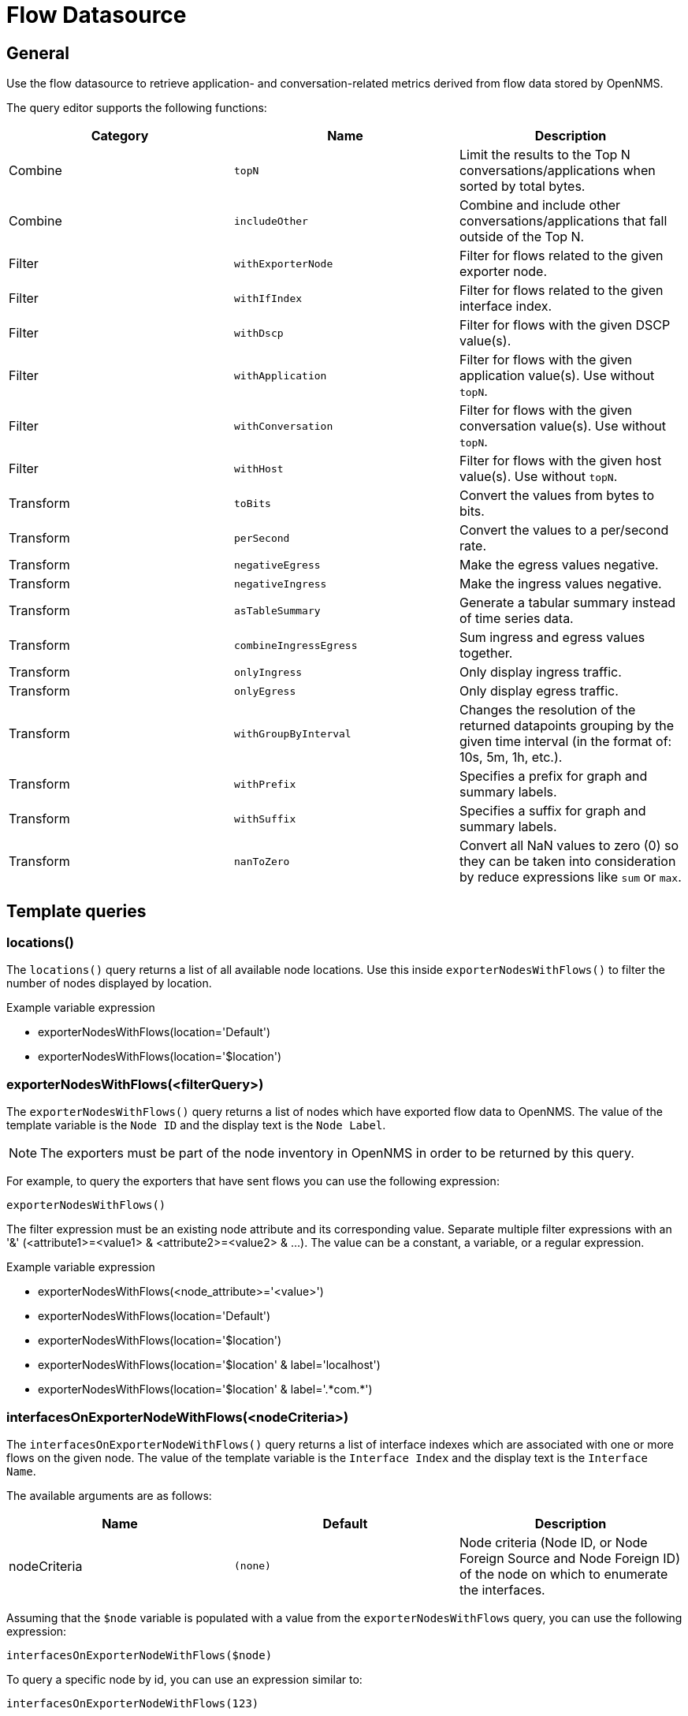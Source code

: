 = Flow Datasource

== General

Use the flow datasource to retrieve application- and conversation-related metrics derived from flow data stored by OpenNMS.

The query editor supports the following functions:

[options="header, %autowidth"]
|===
| Category  | Name                    | Description
| Combine   | `topN`                  | Limit the results to the Top N conversations/applications when sorted by total bytes.
| Combine   | `includeOther`          | Combine and include other conversations/applications that fall outside of the Top N.
| Filter    | `withExporterNode`      | Filter for flows related to the given exporter node.
| Filter    | `withIfIndex`           | Filter for flows related to the given interface index.
| Filter    | `withDscp`              | Filter for flows with the given DSCP value(s).
| Filter    | `withApplication`       | Filter for flows with the given application value(s). Use without `topN`.
| Filter    | `withConversation`      | Filter for flows with the given conversation value(s). Use without `topN`.
| Filter    | `withHost`              | Filter for flows with the given host value(s). Use without `topN`.
| Transform | `toBits`                | Convert the values from bytes to bits.
| Transform | `perSecond`             | Convert the values to a per/second rate.
| Transform | `negativeEgress`        | Make the egress values negative.
| Transform | `negativeIngress`       | Make the ingress values negative.
| Transform | `asTableSummary`        | Generate a tabular summary instead of time series data.
| Transform | `combineIngressEgress`  | Sum ingress and egress values together.
| Transform | `onlyIngress`           | Only display ingress traffic.
| Transform | `onlyEgress`            | Only display egress traffic.
| Transform | `withGroupByInterval`   | Changes the resolution of the returned datapoints grouping by the given time interval (in the format of: 10s, 5m, 1h, etc.).
| Transform | `withPrefix`            | Specifies a prefix for graph and summary labels.
| Transform | `withSuffix`            | Specifies a suffix for graph and summary labels.
| Transform | `nanToZero`             | Convert all NaN values to zero (0) so they can be taken into consideration by reduce expressions like `sum` or `max`.
|===


[[ds-flow-template]]
== Template queries

=== locations()

The `locations()` query returns a list of all available node locations.
Use this inside `exporterNodesWithFlows()` to filter the number of nodes displayed by location.

.Example variable expression
* exporterNodesWithFlows(location='Default')
* exporterNodesWithFlows(location='$location')

=== exporterNodesWithFlows(<filterQuery>)

The `exporterNodesWithFlows()` query returns a list of nodes which have exported flow data to OpenNMS.
The value of the template variable is the `Node ID` and the display text is the `Node Label`.

NOTE: The exporters must be part of the node inventory in OpenNMS in order to be returned by this query.

For example, to query the exporters that have sent flows you can use the following expression:
```
exporterNodesWithFlows()
```

The filter expression must be an existing node attribute and its corresponding value.
Separate multiple filter expressions with an '&' (<attribute1>=<value1> & <attribute2>=<value2> & ...).
The value can be a constant, a variable, or a regular expression.

.Example variable expression
* exporterNodesWithFlows(<node_attribute>='<value>')
* exporterNodesWithFlows(location='Default')
* exporterNodesWithFlows(location='$location')
* exporterNodesWithFlows(location='$location' & label='localhost')
* exporterNodesWithFlows(location='$location' & label='.\*com.*')

=== interfacesOnExporterNodeWithFlows(<nodeCriteria>)

The `interfacesOnExporterNodeWithFlows()` query returns a list of interface indexes which are associated with one or more flows on the given node.
The value of the template variable is the `Interface Index` and the display text is the `Interface Name`.

The available arguments are as follows:
[options="header, %autowidth"]
|===
| Name                 | Default     | Description
| nodeCriteria         | `(none)`    | Node criteria (Node ID, or Node Foreign Source and Node Foreign ID) of the node on which to enumerate the interfaces.
|===

Assuming that the `$node` variable is populated with a value from the `exporterNodesWithFlows` query, you can use the following expression:
```
interfacesOnExporterNodeWithFlows($node)
```

To query a specific node by id, you can use an expression similar to:
```
interfacesOnExporterNodeWithFlows(123)
```

To query a specific node by foreign source and foreign id, you can use an expression similar to:
```
interfacesOnExporterNodeWithFlows(FS:FID)
```

=== dscpOnExporterNodeAndInterface(<nodeCriteria>,<interface>,<from>,<to>)

The `dscpOnExporterNodeAndInterface()` query will return a list of DSCP values which are used by one or more flows on the given node and interface
and given time range. The query returns selection options for the found DSCP values and ip precedence groups that cover these values.
Labels of selection options for DSCP codes are symbolic names for these DSCP codes followed by the corresponding number (if applicable).

The available arguments are as follows:
[options="header, autowidth"]
|===
| Name                 | Default     | Description
| nodeCriteria         | `(none)`    | Node criteria (Node ID, or Node Foreign Source and Node Foreign ID) of the node on which to enumerate.
| interface            | `(none)`    | Interface Index of the SNMP interface to enumerate.
| from                 | `(none)`    | Start time in epoch milliseconds
| to                   | `(none)`    | End time in epoch milliseconds
|===

Assuming that the `$node` variable is populated with a value from the `exporterNodesWithFlows` query and that the `$interface` variable is populated with a value from the `interfacesOnExporterNodeWithFlows($node)` query, you can use the following expression:
```
dscpOnExporterNodeAndInterface($node, $interface, $__from, $__to)
```

=== applications(<limit>)

The `aplications()` query returns a list of all available applications.
This function is intended for use inside the Filter function `withApplications()` as a template variable if needed.

Currently this function accepts an optional number of records which ensures that only a limited number or records will be retreieved.

NOTE: The application values retrieved come "as is" from the `flows/applications/enumerate` API.

.Examples: variable expression
* applications()
* applications(1000)

.Use with filter function withApplications()
* withApplications($applications)

=== conversations(<application>,<location>,<protocol>,<limit>)

The `conversations()` query returns a list of all available conversations.
This function is intended for use inside the filter function `withConversation()` as a template variable if needed.
Currently this function accepts the following arguments:

[options="header, %autowidth"]
|===
| Position  | Argument                      | Description                               | Default
| 1         | application (optional)        | application expression                    | ".*"
| 2         | location (optional)           | location expression                       | ".*"
| 3         | protocol (optional)           | protocol expression                       | ".*"
| last      | limit (optional)              | limit number of records retrieved.        | 25
|===

.Examples variable expression
Get all conversations (will return a maximum of 25 records).

* conversations()

Get all conversations and return a maximum of 10 records.

* conversations(10)

Get all conversations with application app0 and return a maximum of 10 records.

* conversations(app0, 10)

Get all conversations with app0 under Default location and return a maximum of 10 records.

* conversations(app0, Default, 10)

Get all conversations with app0 under Default location with http protocol and return a maximum of 10 records.

* conversations(app0, Default, http, 10)

Get all conversations with application that start with app under location that start with Def and protocols http and https.

* conversations(app.\*, Def.\*, http.*, 1000)

.Usage with filter function withConversation()
* withConversation($conversations)

NOTE: The conversations values retrieved come `as is` from `flows/conversations/enumerate` API.

=== hosts(<pattern>,<limit>)

The `hosts()` query returns a list of all available hosts.
This function is intended for use inside the filter function `withHost()` as a template variable if needed.
Currently this function accepts the following arguments:

[options="header, %autowidth"]
|===
| Position  | Argument                      | Description                               | Default
| 1         | pattern (optional)            | host expression                           | ".*"
| last      | limit (optional)              | limit number of records retrieved        | 25
|===

.Examples: variable expression

Get all hosts (will return a maximum of 25 records).

* hosts()

Get all hosts and return a maximum of 10 records.

* hosts(10)

Get all hosts that match the pattern 192.168.0.* and return a maximum of 10 records.

* hosts(192.168.0.*, 10)

.Use with filter function withHost()
* withHost($hosts)

NOTE: The host values retrieved come "as is" from the `flows/hosts/enumerate` API.

